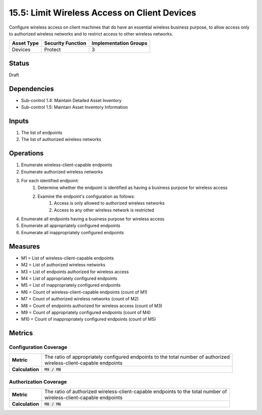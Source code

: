 15.5: Limit Wireless Access on Client Devices
=========================================================
Configure wireless access on client machines that do have an essential wireless business purpose, to allow access only to authorized wireless networks and to restrict access to other wireless networks.

.. list-table::
	:header-rows: 1

	* - Asset Type
	  - Security Function
	  - Implementation Groups
	* - Devices
	  - Protect
	  - 3

Status
------
Draft

Dependencies
------------
* Sub-control 1.4: Maintain Detailed Asset Inventory
* Sub-control 1.5: Maintain Asset Inventory Information

Inputs
-----------
#. The list of endpoints
#. The list of authorized wireless networks

Operations
----------
#. Enumerate wireless-client-capable endpoints
#. Enumerate authorized wireless networks
#. For each identified endpoint:
	#. Determine whether the endpoint is identified as having a business purpose for wireless access
	#. Examine the endpoint's configuration as follows:
		#. Access is only allowed to authorized wireless networks
		#. Access to any other wireless network is restricted
#. Enumerate all endpoints having a business purpose for wireless access
#. Enumerate all appropriately configured endpoints
#. Enumerate all inappropriately configured endpoints

Measures
--------
* M1 = List of wireless-client-capable endpoints
* M2 = List of authorized wireless networks
* M3 = List of endpoints authorized for wireless access
* M4 = List of appropriately configured endpoints
* M5 = List of inappropriately configured endpoints
* M6 = Count of wireless-client-capable endpoints (count of M1)
* M7 = Count of authorized wireless networks (count of M2)
* M8 = Count of endpoints authorized for wireless access (count of M3)
* M9 = Count of appropriately configured endpoints (count of M4)
* M10 = Count of inappropriately configured endpoints (count of M5)

Metrics
-------

Configuration Coverage
^^^^^^^^^^^^^^^^^^^^^^
.. list-table::

	* - **Metric**
	  - | The ratio of appropriately configured endpoints to the total number of authorized
	    | wireless-client-capable endpoints
	* - **Calculation**
	  - :code:`M9 / M8`

Authorization Coverage
^^^^^^^^^^^^^^^^^^^^^^
.. list-table::

	* - **Metric**
	  - | The ratio of authorized wireless-client-capable endpoints to the total number of
	    | wireless-client-capable endpoints
	* - **Calculation**
	  - :code:`M8 / M6`
.. history
.. authors
.. license
